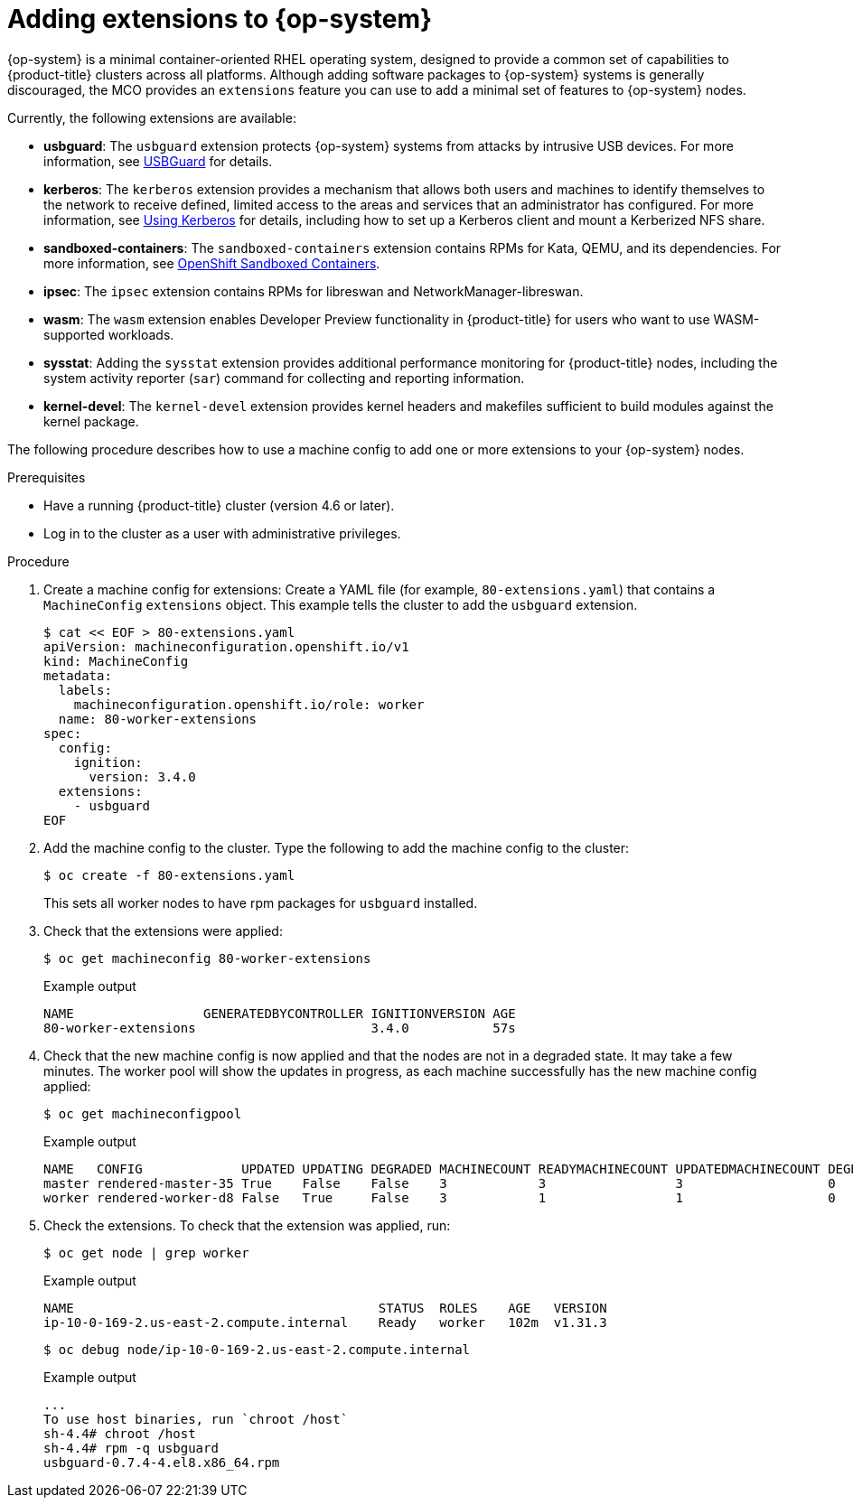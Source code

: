 // Module included in the following assemblies:
//
// * machine_configuration/machine-configs-configure.adoc

:_mod-docs-content-type: PROCEDURE
[id="rhcos-add-extensions_{context}"]

= Adding extensions to {op-system}

{op-system} is a minimal container-oriented RHEL operating system, designed to provide a common set of capabilities to {product-title} clusters across all platforms. Although adding software packages to {op-system} systems is generally discouraged, the MCO provides an `extensions` feature you can use to add a minimal set of features to {op-system} nodes.

Currently, the following extensions are available:

* **usbguard**: The `usbguard` extension protects {op-system} systems from attacks by intrusive USB devices. For more information, see link:https://access.redhat.com/documentation/en-us/red_hat_enterprise_linux/9/html-single/security_hardening/index#usbguard_protecting-systems-against-intrusive-usb-devices[USBGuard] for details.

* **kerberos**: The `kerberos` extension provides a mechanism that allows both users and machines to identify themselves to the network to receive defined, limited access to the areas and services that an administrator has configured. For more information, see link:https://access.redhat.com/documentation/en-us/red_hat_enterprise_linux/7/html/system-level_authentication_guide/using_kerberos[Using Kerberos] for details, including how to set up a Kerberos client and mount a Kerberized NFS share.

* **sandboxed-containers**: The `sandboxed-containers` extension contains RPMs for Kata, QEMU, and its dependencies. For more information, see https://docs.redhat.com/en/documentation/openshift_sandboxed_containers/latest[OpenShift Sandboxed Containers].

* **ipsec**: The `ipsec` extension contains RPMs for libreswan and NetworkManager-libreswan.

* **wasm**: The `wasm` extension enables Developer Preview functionality in {product-title} for users who want to use WASM-supported workloads.   

* **sysstat**: Adding the `sysstat` extension provides additional performance monitoring for {product-title} nodes, including the system activity reporter (`sar`) command for collecting and reporting information.

* **kernel-devel**: The `kernel-devel` extension provides kernel headers and makefiles sufficient to build modules against the kernel package.

The following procedure describes how to use a machine config to add one or more extensions to your {op-system} nodes.

.Prerequisites
* Have a running {product-title} cluster (version 4.6 or later).
* Log in to the cluster as a user with administrative privileges.

.Procedure

. Create a machine config for extensions: Create a YAML file (for example, `80-extensions.yaml`) that contains a `MachineConfig` `extensions` object. This example tells the cluster to add the `usbguard` extension.
+
[source,terminal]
----
$ cat << EOF > 80-extensions.yaml
apiVersion: machineconfiguration.openshift.io/v1
kind: MachineConfig
metadata:
  labels:
    machineconfiguration.openshift.io/role: worker
  name: 80-worker-extensions
spec:
  config:
    ignition:
      version: 3.4.0
  extensions:
    - usbguard
EOF
----

. Add the machine config to the cluster. Type the following to add the machine config to the cluster:
+
[source,terminal]
----
$ oc create -f 80-extensions.yaml
----
+
This sets all worker nodes to have rpm packages for `usbguard` installed.

. Check that the extensions were applied:
+
[source,terminal]
----
$ oc get machineconfig 80-worker-extensions
----
+
.Example output
+
[source,terminal]
----
NAME                 GENERATEDBYCONTROLLER IGNITIONVERSION AGE
80-worker-extensions                       3.4.0           57s
----

. Check that the new machine config is now applied and that the nodes are not in a degraded state. It may take a few minutes. The worker pool will show the updates in progress, as each machine successfully has the new machine config applied:
+
[source,terminal]
----
$ oc get machineconfigpool
----
+
.Example output
+
[source,terminal]
----
NAME   CONFIG             UPDATED UPDATING DEGRADED MACHINECOUNT READYMACHINECOUNT UPDATEDMACHINECOUNT DEGRADEDMACHINECOUNT AGE
master rendered-master-35 True    False    False    3            3                 3                   0                    34m
worker rendered-worker-d8 False   True     False    3            1                 1                   0                    34m
----

. Check the extensions. To check that the extension was applied, run:
+
[source,terminal]
----
$ oc get node | grep worker
----
+
.Example output
+
[source,terminal]
----
NAME                                        STATUS  ROLES    AGE   VERSION
ip-10-0-169-2.us-east-2.compute.internal    Ready   worker   102m  v1.31.3
----
+
[source,terminal]
----
$ oc debug node/ip-10-0-169-2.us-east-2.compute.internal
----
+
.Example output
+
[source,terminal]
----
...
To use host binaries, run `chroot /host`
sh-4.4# chroot /host
sh-4.4# rpm -q usbguard
usbguard-0.7.4-4.el8.x86_64.rpm
----
